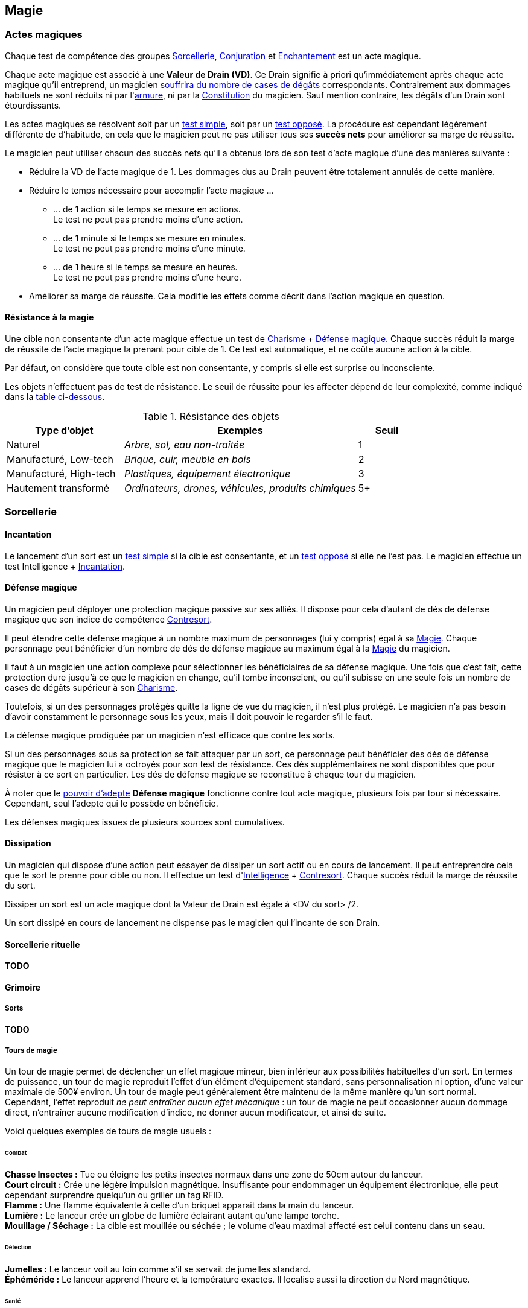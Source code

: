 ﻿
[[chapter_magic]]
== Magie

=== Actes magiques

Chaque test de compétence des groupes <<skill_group_sorcery,Sorcellerie>>, <<skill_group_conjuring,Conjuration>> et <<skill_group_enchanting,Enchantement>> est un acte magique.

Chaque acte magique est associé à une *Valeur de Drain (VD)*.
Ce Drain signifie à priori qu'immédiatement après chaque acte magique qu'il entreprend, un magicien <<apply_damage,souffrira du nombre de cases de dégâts>> correspondants.
Contrairement aux dommages habituels ne sont réduits ni par l'<<gear_armors,armure>>, ni par la <<attribute_body,Constitution>> du magicien.
Sauf mention contraire, les dégâts d'un Drain sont étourdissants.

Les actes magiques se résolvent soit par un <<simple_test,test simple>>, soit par un <<opposed_test,test opposé>>.
La procédure est cependant légèrement différente de d'habitude, en cela que le magicien peut ne pas utiliser tous ses *succès nets* pour améliorer sa marge de réussite.

Le magicien peut utiliser chacun des succès nets qu'il a obtenus lors de son test d'acte magique d'une des manières suivante :

* Réduire la VD de l'acte magique de 1.
  Les dommages dus au Drain peuvent être totalement annulés de cette manière.
* Réduire le temps nécessaire pour accomplir l'acte magique ...
** ... de 1 action si le temps se mesure en actions. +
   Le test ne peut pas prendre moins d'une action.
** ... de 1 minute si le temps se mesure en minutes. +
   Le test ne peut pas prendre moins d'une minute.
** ... de 1 heure si le temps se mesure en heures. +
   Le test ne peut pas prendre moins d'une heure.
* Améliorer sa marge de réussite.
  Cela modifie les effets comme décrit dans l'action magique en question.

==== Résistance à la magie

Une cible non consentante d'un acte magique effectue un test de [.formula]#<<attribute_charisma,Charisme>> + <<magic_defense,Défense magique>>#.
Chaque succès réduit la marge de réussite de l'acte magique la prenant pour cible de 1.
Ce test est automatique, et ne coûte aucune action à la cible.

Par défaut, on considère que toute cible est non consentante, y compris si elle est surprise ou inconsciente.

Les objets n'effectuent pas de test de résistance.
Le seuil de réussite pour les affecter dépend de leur complexité, comme indiqué dans la <<object_resistance,table ci-dessous>>.

.Résistance des objets
[[object_resistance]]
[options="header", cols="2,4e,^1"]
|===
|Type d'objet           |Exemples                                           |Seuil
|Naturel                |Arbre, sol, eau non-traitée                        |1
|Manufacturé, Low-tech  |Brique, cuir, meuble en bois                       |2
|Manufacturé, High-tech |Plastiques, équipement électronique                |3
|Hautement transformé   |Ordinateurs, drones, véhicules, produits chimiques |5+
|===



[[sorcery]]
=== Sorcellerie

==== Incantation

Le lancement d'un sort est un <<simple_test,test simple>> si la cible est consentante, et un <<opposed_test,test opposé>> si elle ne l'est pas.
Le magicien effectue un test [.formula]#Intelligence + <<skill_spellcasting,Incantation>>#.



[[magic_defense]]
==== Défense magique

Un magicien peut déployer une protection magique passive sur ses alliés.
Il dispose pour cela d'autant de dés de défense magique que son indice de compétence <<skill_counterspelling,Contresort>>.

Il peut étendre cette défense magique à un nombre maximum de personnages (lui y compris) égal à sa <<attribute_magic,Magie>>.
Chaque personnage peut bénéficier d'un nombre de dés de défense magique au maximum égal à la <<attribute_magic,Magie>> du magicien.

Il faut à un magicien une action complexe pour sélectionner les bénéficiaires de sa défense magique.
Une fois que c'est fait, cette protection dure jusqu'à ce que le magicien en change, qu'il tombe inconscient, ou qu'il subisse en une seule fois un nombre de cases de dégâts supérieur à son <<attribute_charisma,Charisme>>.

Toutefois, si un des personnages protégés quitte la ligne de vue du magicien, il n'est plus protégé.
Le magicien n'a pas besoin d'avoir constamment le personnage sous les yeux, mais il doit pouvoir le regarder s'il le faut.

La défense magique prodiguée par un magicien n'est efficace que contre les sorts.

Si un des personnages sous sa protection se fait attaquer par un sort, ce personnage peut bénéficier des dés de défense magique que le magicien lui a octroyés pour son test de résistance.
Ces dés supplémentaires ne sont disponibles que pour résister à ce sort en particulier.
Les dés de défense magique se reconstitue à chaque tour du magicien.

À noter que le <<adept_powers,pouvoir d'adepte>> *Défense magique* fonctionne contre tout acte magique, plusieurs fois par tour si nécessaire.
Cependant, seul l'adepte qui le possède en bénéficie.

Les défenses magiques issues de plusieurs sources sont cumulatives.



[[counterspelling]]
==== Dissipation

Un magicien qui dispose d'une action peut essayer de dissiper un sort actif ou en cours de lancement.
Il peut entreprendre cela que le sort le prenne pour cible ou non.
Il effectue un test d'[.formula]#<<attribute_intelligence,Intelligence>> + <<skill_counterspelling,Contresort>>#.
Chaque succès réduit la marge de réussite du sort.

Dissiper un sort est un acte magique dont la Valeur de Drain est égale à [.formula]#<DV du sort> /2#.

Un sort dissipé en cours de lancement ne dispense pas le magicien qui l'incante de son Drain.



[[ritual_sorcery]]
==== Sorcellerie rituelle

*TODO*

// _Grosso modo pareil, à la sauce incantation. On pourrait aussi créer une technique métamagique pour supporter le départs/décès d'une partie de l'équipe rituelle?_



[[spell_list]]
==== Grimoire

===== Sorts

*TODO*

===== Tours de magie

Un tour de magie permet de déclencher un effet magique mineur, bien inférieur aux possibilités habituelles d'un sort.
En termes de puissance, un tour de magie reproduit l'effet d'un élément d'équipement standard, sans personnalisation ni option, d'une valeur maximale de 500¥ environ.
Un tour de magie peut généralement être maintenu de la même manière qu'un sort normal.
Cependant, l'effet reproduit _ne peut entraîner aucun effet mécanique_ : un tour de magie ne peut occasionner aucun dommage direct, n'entraîner aucune modification d'indice, ne donner aucun modificateur, et ainsi de suite.

Voici quelques exemples de tours de magie usuels :

====== Combat
*Chasse Insectes :* Tue ou éloigne les petits insectes normaux dans une zone de 50cm autour du lanceur. +
*Court circuit :* Crée une légère impulsion magnétique. Insuffisante pour endommager un équipement électronique, elle peut cependant surprendre quelqu'un ou griller un tag RFID. +
*Flamme :* Une flamme équivalente à celle d'un briquet apparait dans la main du lanceur. +
*Lumière :* Le lanceur crée un globe de lumière éclairant autant qu'une lampe torche. +
*Mouillage / Séchage :* La cible est mouillée ou séchée ; le volume d'eau maximal affecté est celui contenu dans un seau. +

====== Détection
*Jumelles :* Le lanceur voit au loin comme s'il se servait de jumelles standard. +
*Éphéméride :* Le lanceur apprend l'heure et la température exactes. Il localise aussi la direction du Nord magnétique. +

====== Santé
*Coup de fouet :* Le lanceur est instantanément réveillé comme s'il avait avalé une tasse de café ou de boisson énergisante, mais n'en tire aucune plaisir particulier. +
*Nutrition :* Le lanceur est instantanément nourri comme s'il avait englouti une ration de voyage, mais n'en tire aucun plaisir particulier. +

====== Illusion
*Hologramme :* Le lanceur crée entre ses mains une réprésentation en volume de son choix. La représentation doit tenir dans un cube de 50cm de coté, et sa qualité est limitée par la compétence artistique du lanceur. +
*Ventriloquie :* Le lanceur produit un son ne dépassant pas les capacités d'un ventriloque. +

====== Manipulation
*Croissance :* Le lanceur fait pousser de manière accélérée une plante usuelle pour la région et d'une taille équivalente à celle d'une fleur ou d'un touffe d'herbe. +
*Doigts invisibles :* TODO +
*Maquillage :* La cible est maquillée ou démaquillée dans un style au choix du lanceur. +
*Mode :* La coupe des vêtements de la cible est altérée. La qualité de la coupe est limitée par la compétence du lanceur. Ce sort ne peut cibler les armures, ou donner aux vêtement l'apparence d'une armure. +



[[conjuring]]
=== Conjuration

Le drain des trois actions magiques de conjuration est étourdissant si la Puissance de l'esprit est inférieure ou égale à la magie du personnage, et physique si elle est strictement supérieure.

[[summoning]]
==== Invocation

[.opposition]
|===
|Personnage |Charisme + <<skill_invocation,Invocation>> |Gain de services
|Esprit     |Puissance                                  |Drain¹
|===

¹ Le Drain d'une invocation est égal au nombre de succès (_pas_ succès nets) obtenus par l'esprit à son test, avec un minimum de 1.

Invoquer un esprit prend *12 - <<attribute_magic,Magie>> de l'invocateur* actions complexes, avec un minimum de 1 action complexe.

*Effet :* Un succès net au test d'invocation permet d'obtenir un service de la part de l'esprit.

Un esprit invoqué doit rester dans un rayon de Puissance × 50 mètres de son lieu d'invocation.

Tous les services que doit un esprit invoqué expirent au lever ou au coucher de soleil, suivant ce qui arrive en premier.

[[banishing]]
==== Bannissement

[.opposition]
|===
|Personnage |Charisme + <<skill_invocation,Banissement>> |Réduction des services
|Esprit     |Puissance¹                                  |Drain
|===

¹ Un esprit lié ajoute la <<attribute_magic,Magie>> de son maître actuel à sa réserve de dés.

Tenter de bannir un esprit prend 1 action complexe.

Le Drain d'un banissement est égal au nombre de succès nets obtenus par l'esprit.

*Effet :*
Chaque succès net au test de banissement permet de réduire le nombre de services que doit l'esprit de 1.
Le service que l'esprit est actuellement en train d'exécuter est toujours annulé en dernier.
Si tous les services dus par l'esprit à son maître sont annulés de cette manière, l'esprit est banni.

Cependant, un esprit banni ne disparait qu'à la fin du tour suivant son banissement.
Il ne peut accomplir aucune action (hors action libre) durant ce laps de temps.
Un invocateur autre que son ancien maître peut cependant en profiter pour tenter de l'invoquer.
Le temps de l'invocation est dans ce cas réduit à une action complexe.

[[binding]]
==== Lien

[.opposition]
|===
|Personnage |Charisme + <<skill_binding,Lien>> |Gain de services permanents
|Esprit     |Puissance × 2                     |Drain¹
|===

¹ Le Drain d'une invocation est égal au nombre de succès (_pas_ succès nets) obtenus par l'esprit à son test, avec un minimum de 1.

Lier un esprit prend *12 - <<attribute_magic,Magie>> de l'invocateur + Puissance de l'esprit* heures, avec un minimum de 1 heure.

*Effet :* Un succès net au test de lien permet d'obtenir un service permanent de la part de l'esprit.

Un invocateur ne peut tenter de lier qu'un esprit qu'il a personnellement invoqué.

Toute tentative de lier un esprit provoque l'expiration de tous les services non permanents qu'il doit à son maître.

Un esprit lié ne disparait pas avec le lever ou le coucher du soleil.

Un esprit lié peut accomplir des services distants.



[[enchanting]]
=== Enchantement

*TODO*

[[traditions]]
=== Traditions

Traits pouvant être appliqués aux traditions.
Ces traits ne peuvent pas être appliqués à un personnage.

==== Esprit lié à son domaine (-) [tradition,invocation]

Un esprit invoqué ne peut se déplacer qu'au sein de son domaine.
Ce domaine s'étend au maximum à Puissance × 10 mètres de rayon de son lieu d'invocation.
Le domaine d'un esprit correspond à son type.

Un esprit lié à un maître n'est pas soumis à cette restriction.

==== Esprit lié à son invocateur (+) [tradition,invocation]

Un esprit invoqué n'est pas lié à son lieu d'invocation.
Il doit cependant rester aux alentours de son maître.
L'esprit ne peut s'éloigner de plus de Puissance × 10 mètres de celui qui l'a invoqué.

Un esprit lié à un magicien n'est pas soumis à cette restriction.

==== Invocation longue durée (+) [tradition,invocation]

Tous les services que doit un esprit invoqué expirent au lever ou au coucher de soleil, suivant ce qui arrive en dernier.

==== Offrandes (-) [tradition,invocation]

L'invocation d'un esprit nécessite des éléments difficilement trouvables en pratique.
Ces éléments ne sont pas forcément rares ou coûteux.
Cependant, l'invocateur doit réaliser ses invocations dans un lieu protégé et préparé à cette intention.

Par exemple, l'invocation d'un esprit particulier peut nécessiter un cercle d'invocation spécial, ou un élément matériel approprié à son type (un grand feu de cheminée, un bassin d'eau pure, les possessions d'un ancêtre, un cadavre frais, etc).
La qualité et/ou la quantité de l'offrande dépend en général de la puissance de l'esprit à invoquer.

